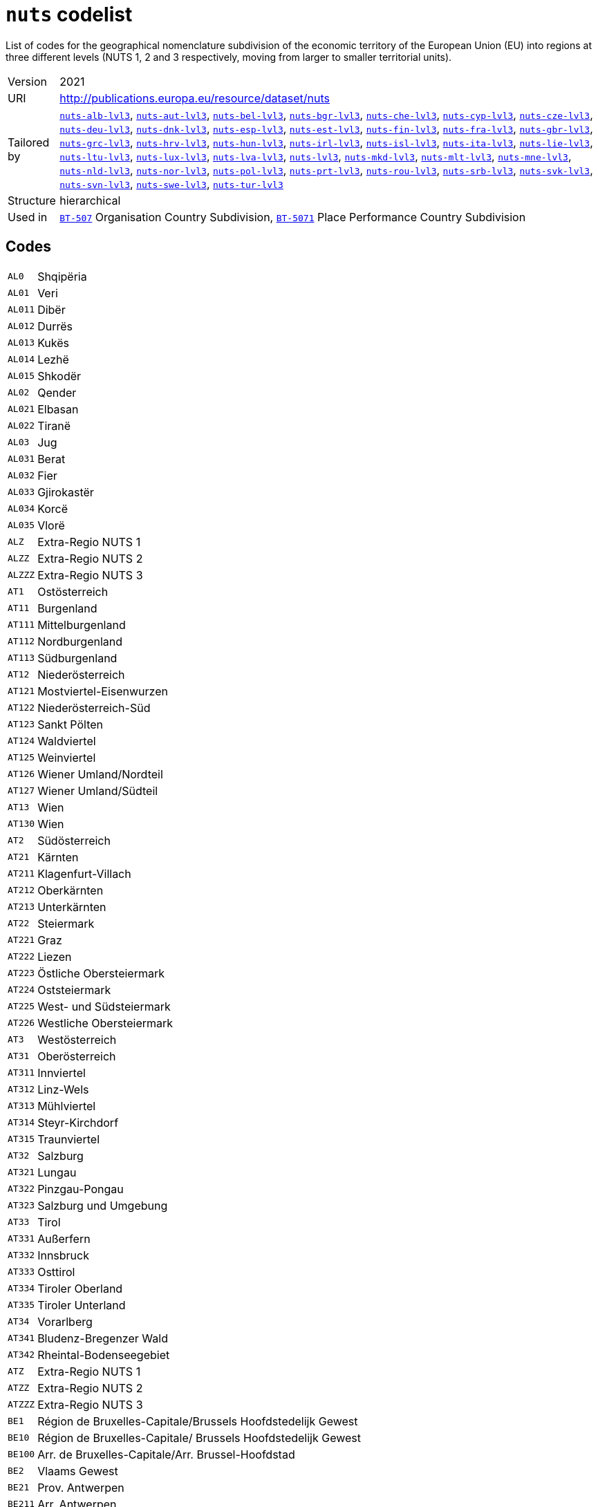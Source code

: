 = `nuts` codelist
:navtitle: Codelists

List of codes for the geographical nomenclature subdivision of the economic territory of the European Union (EU) into regions at three different levels (NUTS 1, 2 and 3 respectively, moving from larger to smaller territorial units).
[horizontal]
Version:: 2021
URI:: http://publications.europa.eu/resource/dataset/nuts
Tailored by:: xref:code-lists/nuts-alb-lvl3.adoc[`nuts-alb-lvl3`], xref:code-lists/nuts-aut-lvl3.adoc[`nuts-aut-lvl3`], xref:code-lists/nuts-bel-lvl3.adoc[`nuts-bel-lvl3`], xref:code-lists/nuts-bgr-lvl3.adoc[`nuts-bgr-lvl3`], xref:code-lists/nuts-che-lvl3.adoc[`nuts-che-lvl3`], xref:code-lists/nuts-cyp-lvl3.adoc[`nuts-cyp-lvl3`], xref:code-lists/nuts-cze-lvl3.adoc[`nuts-cze-lvl3`], xref:code-lists/nuts-deu-lvl3.adoc[`nuts-deu-lvl3`], xref:code-lists/nuts-dnk-lvl3.adoc[`nuts-dnk-lvl3`], xref:code-lists/nuts-esp-lvl3.adoc[`nuts-esp-lvl3`], xref:code-lists/nuts-est-lvl3.adoc[`nuts-est-lvl3`], xref:code-lists/nuts-fin-lvl3.adoc[`nuts-fin-lvl3`], xref:code-lists/nuts-fra-lvl3.adoc[`nuts-fra-lvl3`], xref:code-lists/nuts-gbr-lvl3.adoc[`nuts-gbr-lvl3`], xref:code-lists/nuts-grc-lvl3.adoc[`nuts-grc-lvl3`], xref:code-lists/nuts-hrv-lvl3.adoc[`nuts-hrv-lvl3`], xref:code-lists/nuts-hun-lvl3.adoc[`nuts-hun-lvl3`], xref:code-lists/nuts-irl-lvl3.adoc[`nuts-irl-lvl3`], xref:code-lists/nuts-isl-lvl3.adoc[`nuts-isl-lvl3`], xref:code-lists/nuts-ita-lvl3.adoc[`nuts-ita-lvl3`], xref:code-lists/nuts-lie-lvl3.adoc[`nuts-lie-lvl3`], xref:code-lists/nuts-ltu-lvl3.adoc[`nuts-ltu-lvl3`], xref:code-lists/nuts-lux-lvl3.adoc[`nuts-lux-lvl3`], xref:code-lists/nuts-lva-lvl3.adoc[`nuts-lva-lvl3`], xref:code-lists/nuts-lvl3.adoc[`nuts-lvl3`], xref:code-lists/nuts-mkd-lvl3.adoc[`nuts-mkd-lvl3`], xref:code-lists/nuts-mlt-lvl3.adoc[`nuts-mlt-lvl3`], xref:code-lists/nuts-mne-lvl3.adoc[`nuts-mne-lvl3`], xref:code-lists/nuts-nld-lvl3.adoc[`nuts-nld-lvl3`], xref:code-lists/nuts-nor-lvl3.adoc[`nuts-nor-lvl3`], xref:code-lists/nuts-pol-lvl3.adoc[`nuts-pol-lvl3`], xref:code-lists/nuts-prt-lvl3.adoc[`nuts-prt-lvl3`], xref:code-lists/nuts-rou-lvl3.adoc[`nuts-rou-lvl3`], xref:code-lists/nuts-srb-lvl3.adoc[`nuts-srb-lvl3`], xref:code-lists/nuts-svk-lvl3.adoc[`nuts-svk-lvl3`], xref:code-lists/nuts-svn-lvl3.adoc[`nuts-svn-lvl3`], xref:code-lists/nuts-swe-lvl3.adoc[`nuts-swe-lvl3`], xref:code-lists/nuts-tur-lvl3.adoc[`nuts-tur-lvl3`]
Structure:: hierarchical
Used in:: xref:business-terms/BT-507.adoc[`BT-507`] Organisation Country Subdivision, xref:business-terms/BT-5071.adoc[`BT-5071`] Place Performance Country Subdivision

== Codes
[horizontal]
  `AL0`::: Shqipëria
  `AL01`::: Veri
  `AL011`::: Dibër
  `AL012`::: Durrës
  `AL013`::: Kukës
  `AL014`::: Lezhë
  `AL015`::: Shkodër
  `AL02`::: Qender
  `AL021`::: Elbasan
  `AL022`::: Tiranë
  `AL03`::: Jug
  `AL031`::: Berat
  `AL032`::: Fier
  `AL033`::: Gjirokastër
  `AL034`::: Korcë
  `AL035`::: Vlorë
  `ALZ`::: Extra-Regio NUTS 1
  `ALZZ`::: Extra-Regio NUTS 2
  `ALZZZ`::: Extra-Regio NUTS 3
  `AT1`::: Ostösterreich
  `AT11`::: Burgenland
  `AT111`::: Mittelburgenland
  `AT112`::: Nordburgenland
  `AT113`::: Südburgenland
  `AT12`::: Niederösterreich
  `AT121`::: Mostviertel-Eisenwurzen
  `AT122`::: Niederösterreich-Süd
  `AT123`::: Sankt Pölten
  `AT124`::: Waldviertel
  `AT125`::: Weinviertel
  `AT126`::: Wiener Umland/Nordteil
  `AT127`::: Wiener Umland/Südteil
  `AT13`::: Wien
  `AT130`::: Wien
  `AT2`::: Südösterreich
  `AT21`::: Kärnten
  `AT211`::: Klagenfurt-Villach
  `AT212`::: Oberkärnten
  `AT213`::: Unterkärnten
  `AT22`::: Steiermark
  `AT221`::: Graz
  `AT222`::: Liezen
  `AT223`::: Östliche Obersteiermark
  `AT224`::: Oststeiermark
  `AT225`::: West- und Südsteiermark
  `AT226`::: Westliche Obersteiermark
  `AT3`::: Westösterreich
  `AT31`::: Oberösterreich
  `AT311`::: Innviertel
  `AT312`::: Linz-Wels
  `AT313`::: Mühlviertel
  `AT314`::: Steyr-Kirchdorf
  `AT315`::: Traunviertel
  `AT32`::: Salzburg
  `AT321`::: Lungau
  `AT322`::: Pinzgau-Pongau
  `AT323`::: Salzburg und Umgebung
  `AT33`::: Tirol
  `AT331`::: Außerfern
  `AT332`::: Innsbruck
  `AT333`::: Osttirol
  `AT334`::: Tiroler Oberland
  `AT335`::: Tiroler Unterland
  `AT34`::: Vorarlberg
  `AT341`::: Bludenz-Bregenzer Wald
  `AT342`::: Rheintal-Bodenseegebiet
  `ATZ`::: Extra-Regio NUTS 1
  `ATZZ`::: Extra-Regio NUTS 2
  `ATZZZ`::: Extra-Regio NUTS 3
  `BE1`::: Région de Bruxelles-Capitale/Brussels Hoofdstedelijk Gewest
  `BE10`::: Région de Bruxelles-Capitale/ Brussels Hoofdstedelijk Gewest
  `BE100`::: Arr. de Bruxelles-Capitale/Arr. Brussel-Hoofdstad
  `BE2`::: Vlaams Gewest
  `BE21`::: Prov. Antwerpen
  `BE211`::: Arr. Antwerpen
  `BE212`::: Arr. Mechelen
  `BE213`::: Arr. Turnhout
  `BE22`::: Prov. Limburg (BE)
  `BE223`::: Arr. Tongeren
  `BE224`::: Arr. Hasselt
  `BE225`::: Arr. Maaseik
  `BE23`::: Prov. Oost-Vlaanderen
  `BE231`::: Arr. Aalst
  `BE232`::: Arr. Dendermonde
  `BE233`::: Arr. Eeklo
  `BE234`::: Arr. Gent
  `BE235`::: Arr. Oudenaarde
  `BE236`::: Arr. Sint-Niklaas
  `BE24`::: Prov. Vlaams-Brabant
  `BE241`::: Arr. Halle-Vilvoorde
  `BE242`::: Arr. Leuven
  `BE25`::: Prov. West-Vlaanderen
  `BE251`::: Arr. Brugge
  `BE252`::: Arr. Diksmuide
  `BE253`::: Arr. Ieper
  `BE254`::: Arr. Kortrijk
  `BE255`::: Arr. Oostende
  `BE256`::: Arr. Roeselare
  `BE257`::: Arr. Tielt
  `BE258`::: Arr. Veurne
  `BE3`::: Région wallonne
  `BE31`::: Prov. Brabant Wallon
  `BE310`::: Arr. Nivelles
  `BE32`::: Prov. Hainaut
  `BE323`::: Arr. Mons
  `BE328`::: Arr. Tournai-Mouscron
  `BE329`::: Arr. La Louvière
  `BE32A`::: Arr. Ath
  `BE32B`::: Arr. Charleroi
  `BE32C`::: Arr. Soignies
  `BE32D`::: Arr. Thuin
  `BE33`::: Prov. Liège
  `BE331`::: Arr. Huy
  `BE332`::: Arr. Liège
  `BE334`::: Arr. Waremme
  `BE335`::: Arr. Verviers - communes francophones
  `BE336`::: Bezirk Verviers - Deutschsprachige Gemeinschaft
  `BE34`::: Prov. Luxembourg (BE)
  `BE341`::: Arr. Arlon
  `BE342`::: Arr. Bastogne
  `BE343`::: Arr. Marche-en-Famenne
  `BE344`::: Arr. Neufchâteau
  `BE345`::: Arr. Virton
  `BE35`::: Prov. Namur
  `BE351`::: Arr. Dinant
  `BE352`::: Arr. Namur
  `BE353`::: Arr. Philippeville
  `BEZ`::: Extra-Regio NUTS 1
  `BEZZ`::: Extra-Regio NUTS 2
  `BEZZZ`::: Extra-Regio NUTS 3
  `BG3`::: Северна и югоизточна България (Severna I Yugoiztochna Bulgaria)
  `BG31`::: Северозападен (Severozapaden)
  `BG311`::: Видин (Vidin)
  `BG312`::: Монтана (Montana)
  `BG313`::: Враца (Vratsa)
  `BG314`::: Плевен (Pleven)
  `BG315`::: Ловеч (Lovech)
  `BG32`::: Северен централен (Severen tsentralen)
  `BG321`::: Велико Търново (Veliko Tarnovo)
  `BG322`::: Габрово (Gabrovo)
  `BG323`::: Русе (Ruse)
  `BG324`::: Разград (Razgrad)
  `BG325`::: Силистра (Silistra)
  `BG33`::: Североизточен (Severoiztochen)
  `BG331`::: Варна (Varna)
  `BG332`::: Добрич (Dobrich)
  `BG333`::: Шумен (Shumen)
  `BG334`::: Търговище (Targovishte)
  `BG34`::: Югоизточен (Yugoiztochen)
  `BG341`::: Бургас (Burgas)
  `BG342`::: Сливен (Sliven)
  `BG343`::: Ямбол (Yambol)
  `BG344`::: Стара Загора (Stara Zagora)
  `BG4`::: Югозападна и южна централна България (Yugozapadna I Yuzhna Tsentralna Bulgaria)
  `BG41`::: Югозападен (Yugozapaden)
  `BG411`::: София (столица) (Sofia (stolitsa))
  `BG412`::: София (Sofia)
  `BG413`::: Благоевград (Blagoevgrad)
  `BG414`::: Перник (Pernik)
  `BG415`::: Кюстендил (Kyustendil)
  `BG42`::: Южен централен (Yuzhen tsentralen)
  `BG421`::: Пловдив (Plovdiv)
  `BG422`::: Хасково (Haskovo)
  `BG423`::: Пазарджик (Pazardzhik)
  `BG424`::: Смолян (Smolyan)
  `BG425`::: Кърджали (Kardzhali)
  `BGZ`::: Extra-Regio NUTS 1
  `BGZZ`::: Extra-Regio NUTS 2
  `BGZZZ`::: Extra-Regio NUTS 3
  `CH0`::: Schweiz/Suisse/Svizzera
  `CH01`::: Région lémanique
  `CH011`::: Vaud
  `CH012`::: Valais/Wallis
  `CH013`::: Genève
  `CH02`::: Espace Mittelland
  `CH021`::: Bern/Berne
  `CH022`::: Fribourg/Freiburg
  `CH023`::: Solothurn
  `CH024`::: Neuchâtel
  `CH025`::: Jura
  `CH03`::: Nordwestschweiz
  `CH031`::: Basel-Stadt
  `CH032`::: Basel-Landschaft
  `CH033`::: Aargau
  `CH04`::: Zürich
  `CH040`::: Zürich
  `CH05`::: Ostschweiz
  `CH051`::: Glarus
  `CH052`::: Schaffhausen
  `CH053`::: Appenzell Ausserrhoden
  `CH054`::: Appenzell Innerrhoden
  `CH055`::: St. Gallen
  `CH056`::: Graubünden/Grigioni/Grischun
  `CH057`::: Thurgau
  `CH06`::: Zentralschweiz
  `CH061`::: Luzern
  `CH062`::: Uri
  `CH063`::: Schwyz
  `CH064`::: Obwalden
  `CH065`::: Nidwalden
  `CH066`::: Zug
  `CH07`::: Ticino
  `CH070`::: Ticino
  `CHZ`::: Extra-Regio NUTS 1
  `CHZZ`::: Extra-Regio NUTS 2
  `CHZZZ`::: Extra-Regio NUTS 3
  `CY0`::: Κύπρος (Kypros)
  `CY00`::: Κύπρος (Kypros)
  `CY000`::: Κύπρος (Kypros)
  `CYZ`::: Extra-Regio NUTS 1
  `CYZZ`::: Extra-Regio NUTS 2
  `CYZZZ`::: Extra-Regio NUTS 3
  `CZ0`::: Česko
  `CZ01`::: Praha
  `CZ010`::: Hlavní město Praha
  `CZ02`::: Střední Čechy
  `CZ020`::: Středočeský kraj
  `CZ03`::: Jihozápad
  `CZ031`::: Jihočeský kraj
  `CZ032`::: Plzeňský kraj
  `CZ04`::: Severozápad
  `CZ041`::: Karlovarský kraj
  `CZ042`::: Ústecký kraj
  `CZ05`::: Severovýchod
  `CZ051`::: Liberecký kraj
  `CZ052`::: Královéhradecký kraj
  `CZ053`::: Pardubický kraj
  `CZ06`::: Jihovýchod
  `CZ063`::: Kraj Vysočina
  `CZ064`::: Jihomoravský kraj
  `CZ07`::: Střední Morava
  `CZ071`::: Olomoucký kraj
  `CZ072`::: Zlínský kraj
  `CZ08`::: Moravskoslezsko
  `CZ080`::: Moravskoslezský kraj
  `CZZ`::: Extra-Regio NUTS 1
  `CZZZ`::: Extra-Regio NUTS 2
  `CZZZZ`::: Extra-Regio NUTS 3
  `DE1`::: Baden-Württemberg
  `DE11`::: Stuttgart
  `DE111`::: Stuttgart, Stadtkreis
  `DE112`::: Böblingen
  `DE113`::: Esslingen
  `DE114`::: Göppingen
  `DE115`::: Ludwigsburg
  `DE116`::: Rems-Murr-Kreis
  `DE117`::: Heilbronn, Stadtkreis
  `DE118`::: Heilbronn, Landkreis
  `DE119`::: Hohenlohekreis
  `DE11A`::: Schwäbisch Hall
  `DE11B`::: Main-Tauber-Kreis
  `DE11C`::: Heidenheim
  `DE11D`::: Ostalbkreis
  `DE12`::: Karlsruhe
  `DE121`::: Baden-Baden, Stadtkreis
  `DE122`::: Karlsruhe, Stadtkreis
  `DE123`::: Karlsruhe, Landkreis
  `DE124`::: Rastatt
  `DE125`::: Heidelberg, Stadtkreis
  `DE126`::: Mannheim, Stadtkreis
  `DE127`::: Neckar-Odenwald-Kreis
  `DE128`::: Rhein-Neckar-Kreis
  `DE129`::: Pforzheim, Stadtkreis
  `DE12A`::: Calw
  `DE12B`::: Enzkreis
  `DE12C`::: Freudenstadt
  `DE13`::: Freiburg
  `DE131`::: Freiburg im Breisgau, Stadtkreis
  `DE132`::: Breisgau-Hochschwarzwald
  `DE133`::: Emmendingen
  `DE134`::: Ortenaukreis
  `DE135`::: Rottweil
  `DE136`::: Schwarzwald-Baar-Kreis
  `DE137`::: Tuttlingen
  `DE138`::: Konstanz
  `DE139`::: Lörrach
  `DE13A`::: Waldshut
  `DE14`::: Tübingen
  `DE141`::: Reutlingen
  `DE142`::: Tübingen, Landkreis
  `DE143`::: Zollernalbkreis
  `DE144`::: Ulm, Stadtkreis
  `DE145`::: Alb-Donau-Kreis
  `DE146`::: Biberach
  `DE147`::: Bodenseekreis
  `DE148`::: Ravensburg
  `DE149`::: Sigmaringen
  `DE2`::: Bayern
  `DE21`::: Oberbayern
  `DE211`::: Ingolstadt, Kreisfreie Stadt
  `DE212`::: München, Kreisfreie Stadt
  `DE213`::: Rosenheim, Kreisfreie Stadt
  `DE214`::: Altötting
  `DE215`::: Berchtesgadener Land
  `DE216`::: Bad Tölz-Wolfratshausen
  `DE217`::: Dachau
  `DE218`::: Ebersberg
  `DE219`::: Eichstätt
  `DE21A`::: Erding
  `DE21B`::: Freising
  `DE21C`::: Fürstenfeldbruck
  `DE21D`::: Garmisch-Partenkirchen
  `DE21E`::: Landsberg am Lech
  `DE21F`::: Miesbach
  `DE21G`::: Mühldorf a. Inn
  `DE21H`::: München, Landkreis
  `DE21I`::: Neuburg-Schrobenhausen
  `DE21J`::: Pfaffenhofen a. d. Ilm
  `DE21K`::: Rosenheim, Landkreis
  `DE21L`::: Starnberg
  `DE21M`::: Traunstein
  `DE21N`::: Weilheim-Schongau
  `DE22`::: Niederbayern
  `DE221`::: Landshut, Kreisfreie Stadt
  `DE222`::: Passau, Kreisfreie Stadt
  `DE223`::: Straubing, Kreisfreie Stadt
  `DE224`::: Deggendorf
  `DE225`::: Freyung-Grafenau
  `DE226`::: Kelheim
  `DE227`::: Landshut, Landkreis
  `DE228`::: Passau, Landkreis
  `DE229`::: Regen
  `DE22A`::: Rottal-Inn
  `DE22B`::: Straubing-Bogen
  `DE22C`::: Dingolfing-Landau
  `DE23`::: Oberpfalz
  `DE231`::: Amberg, Kreisfreie Stadt
  `DE232`::: Regensburg, Kreisfreie Stadt
  `DE233`::: Weiden i. d. Opf, Kreisfreie Stadt
  `DE234`::: Amberg-Sulzbach
  `DE235`::: Cham
  `DE236`::: Neumarkt i. d. OPf.
  `DE237`::: Neustadt a. d. Waldnaab
  `DE238`::: Regensburg, Landkreis
  `DE239`::: Schwandorf
  `DE23A`::: Tirschenreuth
  `DE24`::: Oberfranken
  `DE241`::: Bamberg, Kreisfreie Stadt
  `DE242`::: Bayreuth, Kreisfreie Stadt
  `DE243`::: Coburg, Kreisfreie Stadt
  `DE244`::: Hof, Kreisfreie Stadt
  `DE245`::: Bamberg, Landkreis
  `DE246`::: Bayreuth, Landkreis
  `DE247`::: Coburg, Landkreis
  `DE248`::: Forchheim
  `DE249`::: Hof, Landkreis
  `DE24A`::: Kronach
  `DE24B`::: Kulmbach
  `DE24C`::: Lichtenfels
  `DE24D`::: Wunsiedel i. Fichtelgebirge
  `DE25`::: Mittelfranken
  `DE251`::: Ansbach, Kreisfreie Stadt
  `DE252`::: Erlangen, Kreisfreie Stadt
  `DE253`::: Fürth, Kreisfreie Stadt
  `DE254`::: Nürnberg, Kreisfreie Stadt
  `DE255`::: Schwabach, Kreisfreie Stadt
  `DE256`::: Ansbach, Landkreis
  `DE257`::: Erlangen-Höchstadt
  `DE258`::: Fürth, Landkreis
  `DE259`::: Nürnberger Land
  `DE25A`::: Neustadt a. d. Aisch-Bad Windsheim
  `DE25B`::: Roth
  `DE25C`::: Weißenburg-Gunzenhausen
  `DE26`::: Unterfranken
  `DE261`::: Aschaffenburg, Kreisfreie Stadt
  `DE262`::: Schweinfurt, Kreisfreie Stadt
  `DE263`::: Würzburg, Kreisfreie Stadt
  `DE264`::: Aschaffenburg, Landkreis
  `DE265`::: Bad Kissingen
  `DE266`::: Rhön-Grabfeld
  `DE267`::: Haßberge
  `DE268`::: Kitzingen
  `DE269`::: Miltenberg
  `DE26A`::: Main-Spessart
  `DE26B`::: Schweinfurt, Landkreis
  `DE26C`::: Würzburg, Landkreis
  `DE27`::: Schwaben
  `DE271`::: Augsburg, Kreisfreie Stadt
  `DE272`::: Kaufbeuren, Kreisfreie Stadt
  `DE273`::: Kempten (Allgäu), Kreisfreie Stadt
  `DE274`::: Memmingen, Kreisfreie Stadt
  `DE275`::: Aichach-Friedberg
  `DE276`::: Augsburg, Landkreis
  `DE277`::: Dillingen a.d. Donau
  `DE278`::: Günzburg
  `DE279`::: Neu-Ulm
  `DE27A`::: Lindau (Bodensee)
  `DE27B`::: Ostallgäu
  `DE27C`::: Unterallgäu
  `DE27D`::: Donau-Ries
  `DE27E`::: Oberallgäu
  `DE3`::: Berlin
  `DE30`::: Berlin
  `DE300`::: Berlin
  `DE4`::: Brandenburg
  `DE40`::: Brandenburg
  `DE401`::: Brandenburg an der Havel, Kreisfreie Stadt
  `DE402`::: Cottbus, Kreisfreie Stadt
  `DE403`::: Frankfurt (Oder), Kreisfreie Stadt
  `DE404`::: Potsdam, Kreisfreie Stadt
  `DE405`::: Barnim
  `DE406`::: Dahme-Spreewald
  `DE407`::: Elbe-Elster
  `DE408`::: Havelland
  `DE409`::: Märkisch-Oderland
  `DE40A`::: Oberhavel
  `DE40B`::: Oberspreewald-Lausitz
  `DE40C`::: Oder-Spree
  `DE40D`::: Ostprignitz-Ruppin
  `DE40E`::: Potsdam-Mittelmark
  `DE40F`::: Prignitz
  `DE40G`::: Spree-Neiße
  `DE40H`::: Teltow-Fläming
  `DE40I`::: Uckermark
  `DE5`::: Bremen
  `DE50`::: Bremen
  `DE501`::: Bremen, Kreisfreie Stadt
  `DE502`::: Bremerhaven, Kreisfreie Stadt
  `DE6`::: Hamburg
  `DE60`::: Hamburg
  `DE600`::: Hamburg
  `DE7`::: Hessen
  `DE71`::: Darmstadt
  `DE711`::: Darmstadt, Kreisfreie Stadt
  `DE712`::: Frankfurt am Main, Kreisfreie Stadt
  `DE713`::: Offenbach am Main, Kreisfreie Stadt
  `DE714`::: Wiesbaden, Kreisfreie Stadt
  `DE715`::: Bergstraße
  `DE716`::: Darmstadt-Dieburg
  `DE717`::: Groß-Gerau
  `DE718`::: Hochtaunuskreis
  `DE719`::: Main-Kinzig-Kreis
  `DE71A`::: Main-Taunus-Kreis
  `DE71B`::: Odenwaldkreis
  `DE71C`::: Offenbach, Landkreis
  `DE71D`::: Rheingau-Taunus-Kreis
  `DE71E`::: Wetteraukreis
  `DE72`::: Gießen
  `DE721`::: Gießen, Landkreis
  `DE722`::: Lahn-Dill-Kreis
  `DE723`::: Limburg-Weilburg
  `DE724`::: Marburg-Biedenkopf
  `DE725`::: Vogelsbergkreis
  `DE73`::: Kassel
  `DE731`::: Kassel, Kreisfreie Stadt
  `DE732`::: Fulda
  `DE733`::: Hersfeld-Rotenburg
  `DE734`::: Kassel, Landkreis
  `DE735`::: Schwalm-Eder-Kreis
  `DE736`::: Waldeck-Frankenberg
  `DE737`::: Werra-Meißner-Kreis
  `DE8`::: Mecklenburg-Vorpommern
  `DE80`::: Mecklenburg-Vorpommern
  `DE803`::: Rostock, Kreisfreie Stadt
  `DE804`::: Schwerin, Kreisfreie Stadt
  `DE80J`::: Mecklenburgische Seenplatte
  `DE80K`::: Landkreis Rostock
  `DE80L`::: Vorpommern-Rügen
  `DE80M`::: Nordwestmecklenburg
  `DE80N`::: Vorpommern-Greifswald
  `DE80O`::: Ludwigslust-Parchim
  `DE9`::: Niedersachsen
  `DE91`::: Braunschweig
  `DE911`::: Braunschweig, Kreisfreie Stadt
  `DE912`::: Salzgitter, Kreisfreie Stadt
  `DE913`::: Wolfsburg, Kreisfreie Stadt
  `DE914`::: Gifhorn
  `DE916`::: Goslar
  `DE917`::: Helmstedt
  `DE918`::: Northeim
  `DE91A`::: Peine
  `DE91B`::: Wolfenbüttel
  `DE91C`::: Göttingen
  `DE92`::: Hannover
  `DE922`::: Diepholz
  `DE923`::: Hameln-Pyrmont
  `DE925`::: Hildesheim
  `DE926`::: Holzminden
  `DE927`::: Nienburg (Weser)
  `DE928`::: Schaumburg
  `DE929`::: Region Hannover
  `DE93`::: Lüneburg
  `DE931`::: Celle
  `DE932`::: Cuxhaven
  `DE933`::: Harburg
  `DE934`::: Lüchow-Dannenberg
  `DE935`::: Lüneburg, Landkreis
  `DE936`::: Osterholz
  `DE937`::: Rotenburg (Wümme)
  `DE938`::: Heidekreis
  `DE939`::: Stade
  `DE93A`::: Uelzen
  `DE93B`::: Verden
  `DE94`::: Weser-Ems
  `DE941`::: Delmenhorst, Kreisfreie Stadt
  `DE942`::: Emden, Kreisfreie Stadt
  `DE943`::: Oldenburg (Oldenburg), Kreisfreie Stadt
  `DE944`::: Osnabrück, Kreisfreie Stadt
  `DE945`::: Wilhelmshaven, Kreisfreie Stadt
  `DE946`::: Ammerland
  `DE947`::: Aurich
  `DE948`::: Cloppenburg
  `DE949`::: Emsland
  `DE94A`::: Friesland (DE)
  `DE94B`::: Grafschaft Bentheim
  `DE94C`::: Leer
  `DE94D`::: Oldenburg, Landkreis
  `DE94E`::: Osnabrück, Landkreis
  `DE94F`::: Vechta
  `DE94G`::: Wesermarsch
  `DE94H`::: Wittmund
  `DEA`::: Nordrhein-Westfalen
  `DEA1`::: Düsseldorf
  `DEA11`::: Düsseldorf, Kreisfreie Stadt
  `DEA12`::: Duisburg, Kreisfreie Stadt
  `DEA13`::: Essen, Kreisfreie Stadt
  `DEA14`::: Krefeld, Kreisfreie Stadt
  `DEA15`::: Mönchengladbach, Kreisfreie Stadt
  `DEA16`::: Mülheim an der Ruhr, Kreisfreie Stadt
  `DEA17`::: Oberhausen, Kreisfreie Stadt
  `DEA18`::: Remscheid, Kreisfreie Stadt
  `DEA19`::: Solingen, Kreisfreie Stadt
  `DEA1A`::: Wuppertal, Kreisfreie Stadt
  `DEA1B`::: Kleve
  `DEA1C`::: Mettmann
  `DEA1D`::: Rhein-Kreis Neuss
  `DEA1E`::: Viersen
  `DEA1F`::: Wesel
  `DEA2`::: Köln
  `DEA22`::: Bonn, Kreisfreie Stadt
  `DEA23`::: Köln, Kreisfreie Stadt
  `DEA24`::: Leverkusen, Kreisfreie Stadt
  `DEA26`::: Düren
  `DEA27`::: Rhein-Erft-Kreis
  `DEA28`::: Euskirchen
  `DEA29`::: Heinsberg
  `DEA2A`::: Oberbergischer Kreis
  `DEA2B`::: Rheinisch-Bergischer Kreis
  `DEA2C`::: Rhein-Sieg-Kreis
  `DEA2D`::: Städteregion Aachen
  `DEA3`::: Münster
  `DEA31`::: Bottrop, Kreisfreie Stadt
  `DEA32`::: Gelsenkirchen, Kreisfreie Stadt
  `DEA33`::: Münster, Kreisfreie Stadt
  `DEA34`::: Borken
  `DEA35`::: Coesfeld
  `DEA36`::: Recklinghausen
  `DEA37`::: Steinfurt
  `DEA38`::: Warendorf
  `DEA4`::: Detmold
  `DEA41`::: Bielefeld, Kreisfreie Stadt
  `DEA42`::: Gütersloh
  `DEA43`::: Herford
  `DEA44`::: Höxter
  `DEA45`::: Lippe
  `DEA46`::: Minden-Lübbecke
  `DEA47`::: Paderborn
  `DEA5`::: Arnsberg
  `DEA51`::: Bochum, Kreisfreie Stadt
  `DEA52`::: Dortmund, Kreisfreie Stadt
  `DEA53`::: Hagen, Kreisfreie Stadt
  `DEA54`::: Hamm, Kreisfreie Stadt
  `DEA55`::: Herne, Kreisfreie Stadt
  `DEA56`::: Ennepe-Ruhr-Kreis
  `DEA57`::: Hochsauerlandkreis
  `DEA58`::: Märkischer Kreis
  `DEA59`::: Olpe
  `DEA5A`::: Siegen-Wittgenstein
  `DEA5B`::: Soest
  `DEA5C`::: Unna
  `DEB`::: Rheinland-Pfalz
  `DEB1`::: Koblenz
  `DEB11`::: Koblenz, Kreisfreie Stadt
  `DEB12`::: Ahrweiler
  `DEB13`::: Altenkirchen (Westerwald)
  `DEB14`::: Bad Kreuznach
  `DEB15`::: Birkenfeld
  `DEB17`::: Mayen-Koblenz
  `DEB18`::: Neuwied
  `DEB1A`::: Rhein-Lahn-Kreis
  `DEB1B`::: Westerwaldkreis
  `DEB1C`::: Cochem-Zell
  `DEB1D`::: Rhein-Hunsrück-Kreis
  `DEB2`::: Trier
  `DEB21`::: Trier, Kreisfreie Stadt
  `DEB22`::: Bernkastel-Wittlich
  `DEB23`::: Eifelkreis Bitburg-Prüm
  `DEB24`::: Vulkaneifel
  `DEB25`::: Trier-Saarburg
  `DEB3`::: Rheinhessen-Pfalz
  `DEB31`::: Frankenthal (Pfalz), Kreisfreie Stadt
  `DEB32`::: Kaiserslautern, Kreisfreie Stadt
  `DEB33`::: Landau in der Pfalz, Kreisfreie Stadt
  `DEB34`::: Ludwigshafen am Rhein, Kreisfreie Stadt
  `DEB35`::: Mainz, Kreisfreie Stadt
  `DEB36`::: Neustadt an der Weinstraße, Kreisfreie Stadt
  `DEB37`::: Pirmasens, Kreisfreie Stadt
  `DEB38`::: Speyer, Kreisfreie Stadt
  `DEB39`::: Worms, Kreisfreie Stadt
  `DEB3A`::: Zweibrücken, Kreisfreie Stadt
  `DEB3B`::: Alzey-Worms
  `DEB3C`::: Bad Dürkheim
  `DEB3D`::: Donnersbergkreis
  `DEB3E`::: Germersheim
  `DEB3F`::: Kaiserslautern, Landkreis
  `DEB3G`::: Kusel
  `DEB3H`::: Südliche Weinstraße
  `DEB3I`::: Rhein-Pfalz-Kreis
  `DEB3J`::: Mainz-Bingen
  `DEB3K`::: Südwestpfalz
  `DEC`::: Saarland
  `DEC0`::: Saarland
  `DEC01`::: Regionalverband Saarbrücken
  `DEC02`::: Merzig-Wadern
  `DEC03`::: Neunkirchen
  `DEC04`::: Saarlouis
  `DEC05`::: Saarpfalz-Kreis
  `DEC06`::: St. Wendel
  `DED`::: Sachsen
  `DED2`::: Dresden
  `DED21`::: Dresden, Kreisfreie Stadt
  `DED2C`::: Bautzen
  `DED2D`::: Görlitz
  `DED2E`::: Meißen
  `DED2F`::: Sächsische Schweiz-Osterzgebirge
  `DED4`::: Chemnitz
  `DED41`::: Chemnitz, Kreisfreie Stadt
  `DED42`::: Erzgebirgskreis
  `DED43`::: Mittelsachsen
  `DED44`::: Vogtlandkreis
  `DED45`::: Zwickau
  `DED5`::: Leipzig
  `DED51`::: Leipzig, Kreisfreie Stadt
  `DED52`::: Leipzig
  `DED53`::: Nordsachsen
  `DEE`::: Sachsen-Anhalt
  `DEE0`::: Sachsen-Anhalt
  `DEE01`::: Dessau-Roßlau, Kreisfreie Stadt
  `DEE02`::: Halle (Saale), Kreisfreie Stadt
  `DEE03`::: Magdeburg, Kreisfreie Stadt
  `DEE04`::: Altmarkkreis Salzwedel
  `DEE05`::: Anhalt-Bitterfeld
  `DEE06`::: Jerichower Land
  `DEE07`::: Börde
  `DEE08`::: Burgenlandkreis
  `DEE09`::: Harz
  `DEE0A`::: Mansfeld-Südharz
  `DEE0B`::: Saalekreis
  `DEE0C`::: Salzlandkreis
  `DEE0D`::: Stendal
  `DEE0E`::: Wittenberg
  `DEF`::: Schleswig-Holstein
  `DEF0`::: Schleswig-Holstein
  `DEF01`::: Flensburg, Kreisfreie Stadt
  `DEF02`::: Kiel, Kreisfreie Stadt
  `DEF03`::: Lübeck, Kreisfreie Stadt
  `DEF04`::: Neumünster, Kreisfreie Stadt
  `DEF05`::: Dithmarschen
  `DEF06`::: Herzogtum Lauenburg
  `DEF07`::: Nordfriesland
  `DEF08`::: Ostholstein
  `DEF09`::: Pinneberg
  `DEF0A`::: Plön
  `DEF0B`::: Rendsburg-Eckernförde
  `DEF0C`::: Schleswig-Flensburg
  `DEF0D`::: Segeberg
  `DEF0E`::: Steinburg
  `DEF0F`::: Stormarn
  `DEG`::: Thüringen
  `DEG0`::: Thüringen
  `DEG01`::: Erfurt, Kreisfreie Stadt
  `DEG02`::: Gera, Kreisfreie Stadt
  `DEG03`::: Jena, Kreisfreie Stadt
  `DEG04`::: Suhl, Kreisfreie Stadt
  `DEG05`::: Weimar, Kreisfreie Stadt
  `DEG06`::: Eichsfeld
  `DEG07`::: Nordhausen
  `DEG09`::: Unstrut-Hainich-Kreis
  `DEG0A`::: Kyffhäuserkreis
  `DEG0B`::: Schmalkalden-Meiningen
  `DEG0C`::: Gotha
  `DEG0D`::: Sömmerda
  `DEG0E`::: Hildburghausen
  `DEG0F`::: Ilm-Kreis
  `DEG0G`::: Weimarer Land
  `DEG0H`::: Sonneberg
  `DEG0I`::: Saalfeld-Rudolstadt
  `DEG0J`::: Saale-Holzland-Kreis
  `DEG0K`::: Saale-Orla-Kreis
  `DEG0L`::: Greiz
  `DEG0M`::: Altenburger Land
  `DEG0N`::: Eisenach, Kreisfreie Stadt
  `DEG0P`::: Wartburgkreis
  `DEZ`::: Extra-Regio NUTS 1
  `DEZZ`::: Extra-Regio NUTS 2
  `DEZZZ`::: Extra-Regio NUTS 3
  `DK0`::: Danmark
  `DK01`::: Hovedstaden
  `DK011`::: Byen København
  `DK012`::: Københavns omegn
  `DK013`::: Nordsjælland
  `DK014`::: Bornholm
  `DK02`::: Sjælland
  `DK021`::: Østsjælland
  `DK022`::: Vest- og Sydsjælland
  `DK03`::: Syddanmark
  `DK031`::: Fyn
  `DK032`::: Sydjylland
  `DK04`::: Midtjylland
  `DK041`::: Vestjylland
  `DK042`::: Østjylland
  `DK05`::: Nordjylland
  `DK050`::: Nordjylland
  `DKZ`::: Extra-Regio NUTS 1
  `DKZZ`::: Extra-Regio NUTS 2
  `DKZZZ`::: Extra-Regio NUTS 3
  `EE0`::: Eesti
  `EE00`::: Eesti
  `EE001`::: Põhja-Eesti
  `EE004`::: Lääne-Eesti
  `EE008`::: Lõuna-Eesti
  `EE009`::: Kesk-Eesti
  `EE00A`::: Kirde-Eesti
  `EEZ`::: Extra-Regio NUTS 1
  `EEZZ`::: Extra-Regio NUTS 2
  `EEZZZ`::: Extra-Regio NUTS 3
  `EL3`::: Αττική (Attiki)
  `EL30`::: Aττική (Attiki)
  `EL301`::: Βόρειος Τομέας Αθηνών (Voreios Tomeas Athinon)
  `EL302`::: Δυτικός Τομέας Αθηνών (Dytikos Tomeas Athinon)
  `EL303`::: Κεντρικός Τομέας Αθηνών (Kentrikos Tomeas Athinon)
  `EL304`::: Νότιος Τομέας Αθηνών (Notios Tomeas Athinon)
  `EL305`::: Ανατολική Αττική (Anatoliki Attiki)
  `EL306`::: Δυτική Αττική (Dytiki Attiki)
  `EL307`::: Πειραιάς, Νήσοι (Peiraias, Nisoi)
  `EL4`::: Νησιά Αιγαίου, Κρήτη (Nisia Aigaiou, Kriti)
  `EL41`::: Βόρειο Αιγαίο (Voreio Aigaio)
  `EL411`::: Λέσβος, Λήμνος (Lesvos, Limnos)
  `EL412`::: Ικαρία, Σάμος (Ikaria, Samos)
  `EL413`::: Χίος (Chios)
  `EL42`::: Νότιο Αιγαίο (Notio Aigaio)
  `EL421`::: Κάλυμνος, Κάρπαθος - Ηρωική Νήσος Κάσος, Κως, Ρόδος (Kalymnos, Karpathos, Kasos, Kos, Rodos)
  `EL422`::: Άνδρος, Θήρα, Κέα, Μήλος, Μύκονος, Νάξος, Πάρος, Σύρος, Τήνος (Andros, Thira, Kea, Milos, Mykonos, Naxos, Paros, Syros, Tinos)
  `EL43`::: Κρήτη (Kriti)
  `EL431`::: Ηράκλειο (Irakleio)
  `EL432`::: Λασίθι (Lasithi)
  `EL433`::: Ρεθύμνη (Rethymni)
  `EL434`::: Χανιά (Chania)
  `EL5`::: Βόρεια Ελλάδα (Voreia Ellada)
  `EL51`::: Aνατολική Μακεδονία, Θράκη (Anatoliki Makedonia, Thraki)
  `EL511`::: Έβρος (Evros)
  `EL512`::: Ξάνθη (Xanthi)
  `EL513`::: Ροδόπη (Rodopi)
  `EL514`::: Δράμα (Drama)
  `EL515`::: Θάσος, Καβάλα (Thasos, Kavala)
  `EL52`::: Κεντρική Μακεδονία (Kentriki Makedonia)
  `EL521`::: Ημαθία (Imathia)
  `EL522`::: Θεσσαλονίκη (Thessaloniki)
  `EL523`::: Κιλκίς (Kilkis)
  `EL524`::: Πέλλα (Pella)
  `EL525`::: Πιερία (Pieria)
  `EL526`::: Σέρρες (Serres)
  `EL527`::: Χαλκιδική (Chalkidiki)
  `EL53`::: Δυτική Μακεδονία (Dytiki Makedonia)
  `EL531`::: Γρεβενά, Κοζάνη (Grevena, Kozani)
  `EL532`::: Καστοριά (Kastoria)
  `EL533`::: Φλώρινα (Florina)
  `EL54`::: Ήπειρος (Ipeiros)
  `EL541`::: Άρτα, Πρέβεζα (Arta, Preveza)
  `EL542`::: Θεσπρωτία (Thesprotia)
  `EL543`::: Ιωάννινα (Ioannina)
  `EL6`::: Κεντρική Ελλάδα (Kentriki Ellada)
  `EL61`::: Θεσσαλία (Thessalia)
  `EL611`::: Καρδίτσα, Τρίκαλα (Karditsa, Trikala)
  `EL612`::: Λάρισα (Larisa)
  `EL613`::: Μαγνησία, Σποράδες (Magnisia, Sporades)
  `EL62`::: Ιόνια Νησιά (Ionia Nisia)
  `EL621`::: Ζάκυνθος (Zakynthos)
  `EL622`::: Κέρκυρα (Kerkyra)
  `EL623`::: Ιθάκη, Κεφαλληνία (Ithaki, Kefallinia)
  `EL624`::: Λευκάδα (Lefkada)
  `EL63`::: Δυτική Ελλάδα (Dytiki Ellada)
  `EL631`::: Αιτωλοακαρνανία (Aitoloakarnania)
  `EL632`::: Αχαΐα (Achaia)
  `EL633`::: Ηλεία (Ileia)
  `EL64`::: Στερεά Ελλάδα (Sterea Ellada)
  `EL641`::: Βοιωτία (Voiotia)
  `EL642`::: Εύβοια (Evvoia)
  `EL643`::: Ευρυτανία (Evrytania)
  `EL644`::: Φθιώτιδα (Fthiotida)
  `EL645`::: Φωκίδα (Fokida)
  `EL65`::: Πελοπόννησος (Peloponnisos)
  `EL651`::: Αργολίδα, Αρκαδία (Argolida, Arkadia)
  `EL652`::: Κορινθία (Korinthia)
  `EL653`::: Λακωνία, Μεσσηνία (Lakonia, Messinia)
  `ELZ`::: Extra-Regio NUTS 1
  `ELZZ`::: Extra-Regio NUTS 2
  `ELZZZ`::: Extra-Regio NUTS 3
  `ES1`::: Noroeste
  `ES11`::: Galicia
  `ES111`::: A Coruña
  `ES112`::: Lugo
  `ES113`::: Ourense
  `ES114`::: Pontevedra
  `ES12`::: Principado de Asturias
  `ES120`::: Asturias
  `ES13`::: Cantabria
  `ES130`::: Cantabria
  `ES2`::: Noreste
  `ES21`::: País Vasco
  `ES211`::: Araba/Álava
  `ES212`::: Gipuzkoa
  `ES213`::: Bizkaia
  `ES22`::: Comunidad Foral de Navarra
  `ES220`::: Navarra
  `ES23`::: La Rioja
  `ES230`::: La Rioja
  `ES24`::: Aragón
  `ES241`::: Huesca
  `ES242`::: Teruel
  `ES243`::: Zaragoza
  `ES3`::: Comunidad de Madrid
  `ES30`::: Comunidad de Madrid
  `ES300`::: Madrid
  `ES4`::: Centro (ES)
  `ES41`::: Castilla y León
  `ES411`::: Ávila
  `ES412`::: Burgos
  `ES413`::: León
  `ES414`::: Palencia
  `ES415`::: Salamanca
  `ES416`::: Segovia
  `ES417`::: Soria
  `ES418`::: Valladolid
  `ES419`::: Zamora
  `ES42`::: Castilla-La Mancha
  `ES421`::: Albacete
  `ES422`::: Ciudad Real
  `ES423`::: Cuenca
  `ES424`::: Guadalajara
  `ES425`::: Toledo
  `ES43`::: Extremadura
  `ES431`::: Badajoz
  `ES432`::: Cáceres
  `ES5`::: Este
  `ES51`::: Cataluña
  `ES511`::: Barcelona
  `ES512`::: Girona
  `ES513`::: Lleida
  `ES514`::: Tarragona
  `ES52`::: Comunitat Valenciana
  `ES521`::: Alicante/Alacant
  `ES522`::: Castellón/Castelló
  `ES523`::: Valencia/València
  `ES53`::: Illes Balears
  `ES531`::: Eivissa y Formentera
  `ES532`::: Mallorca
  `ES533`::: Menorca
  `ES6`::: Sur
  `ES61`::: Andalucía
  `ES611`::: Almería
  `ES612`::: Cádiz
  `ES613`::: Córdoba
  `ES614`::: Granada
  `ES615`::: Huelva
  `ES616`::: Jaén
  `ES617`::: Málaga
  `ES618`::: Sevilla
  `ES62`::: Región de Murcia
  `ES620`::: Murcia
  `ES63`::: Ciudad de Ceuta
  `ES630`::: Ceuta
  `ES64`::: Ciudad de Melilla
  `ES640`::: Melilla
  `ES7`::: Canarias
  `ES70`::: Canarias
  `ES703`::: El Hierro
  `ES704`::: Fuerteventura
  `ES705`::: Gran Canaria
  `ES706`::: La Gomera
  `ES707`::: La Palma
  `ES708`::: Lanzarote
  `ES709`::: Tenerife
  `ESZ`::: Extra-Regio NUTS 1
  `ESZZ`::: Extra-Regio NUTS 2
  `ESZZZ`::: Extra-Regio NUTS 3
  `FI1`::: Manner-Suomi
  `FI19`::: Länsi-Suomi
  `FI193`::: Keski-Suomi
  `FI194`::: Etelä-Pohjanmaa
  `FI195`::: Pohjanmaa
  `FI196`::: Satakunta
  `FI197`::: Pirkanmaa
  `FI1B`::: Helsinki-Uusimaa
  `FI1B1`::: Helsinki-Uusimaa
  `FI1C`::: Etelä-Suomi
  `FI1C1`::: Varsinais-Suomi
  `FI1C2`::: Kanta-Häme
  `FI1C3`::: Päijät-Häme
  `FI1C4`::: Kymenlaakso
  `FI1C5`::: Etelä-Karjala
  `FI1D`::: Pohjois- ja Itä-Suomi
  `FI1D1`::: Etelä-Savo
  `FI1D2`::: Pohjois-Savo
  `FI1D3`::: Pohjois-Karjala
  `FI1D5`::: Keski-Pohjanmaa
  `FI1D7`::: Lappi
  `FI1D8`::: Kainuu
  `FI1D9`::: Pohjois-Pohjanmaa
  `FI2`::: Åland
  `FI20`::: Åland
  `FI200`::: Åland
  `FIZ`::: Extra-Regio NUTS 1
  `FIZZ`::: Extra-Regio NUTS 2
  `FIZZZ`::: Extra-Regio NUTS 3
  `FR1`::: Ile-de-France
  `FR10`::: Ile-de-France
  `FR101`::: Paris
  `FR102`::: Seine-et-Marne
  `FR103`::: Yvelines
  `FR104`::: Essonne
  `FR105`::: Hauts-de-Seine
  `FR106`::: Seine-Saint-Denis
  `FR107`::: Val-de-Marne
  `FR108`::: Val-d’Oise
  `FRB`::: Centre - Val de Loire
  `FRB0`::: Centre - Val de Loire
  `FRB01`::: Cher
  `FRB02`::: Eure-et-Loir
  `FRB03`::: Indre
  `FRB04`::: Indre-et-Loire
  `FRB05`::: Loir-et-Cher
  `FRB06`::: Loiret
  `FRC`::: Bourgogne-Franche-Comté
  `FRC1`::: Bourgogne
  `FRC11`::: Côte-d’Or
  `FRC12`::: Nièvre
  `FRC13`::: Saône-et-Loire
  `FRC14`::: Yonne
  `FRC2`::: Franche-Comté
  `FRC21`::: Doubs
  `FRC22`::: Jura
  `FRC23`::: Haute-Saône
  `FRC24`::: Territoire de Belfort
  `FRD`::: Normandie
  `FRD1`::: Basse-Normandie
  `FRD11`::: Calvados
  `FRD12`::: Manche
  `FRD13`::: Orne
  `FRD2`::: Haute-Normandie
  `FRD21`::: Eure
  `FRD22`::: Seine-Maritime
  `FRE`::: Hauts-de-France
  `FRE1`::: Nord-Pas de Calais
  `FRE11`::: Nord
  `FRE12`::: Pas-de-Calais
  `FRE2`::: Picardie
  `FRE21`::: Aisne
  `FRE22`::: Oise
  `FRE23`::: Somme
  `FRF`::: Grand Est
  `FRF1`::: Alsace
  `FRF11`::: Bas-Rhin
  `FRF12`::: Haut-Rhin
  `FRF2`::: Champagne-Ardenne
  `FRF21`::: Ardennes
  `FRF22`::: Aube
  `FRF23`::: Marne
  `FRF24`::: Haute-Marne
  `FRF3`::: Lorraine
  `FRF31`::: Meurthe-et-Moselle
  `FRF32`::: Meuse
  `FRF33`::: Moselle
  `FRF34`::: Vosges
  `FRG`::: Pays de la Loire
  `FRG0`::: Pays de la Loire
  `FRG01`::: Loire-Atlantique
  `FRG02`::: Maine-et-Loire
  `FRG03`::: Mayenne
  `FRG04`::: Sarthe
  `FRG05`::: Vendée
  `FRH`::: Bretagne
  `FRH0`::: Bretagne
  `FRH01`::: Côtes-d’Armor
  `FRH02`::: Finistère
  `FRH03`::: Ille-et-Vilaine
  `FRH04`::: Morbihan
  `FRI`::: Nouvelle-Aquitaine
  `FRI1`::: Aquitaine
  `FRI11`::: Dordogne
  `FRI12`::: Gironde
  `FRI13`::: Landes
  `FRI14`::: Lot-et-Garonne
  `FRI15`::: Pyrénées-Atlantiques
  `FRI2`::: Limousin
  `FRI21`::: Corrèze
  `FRI22`::: Creuse
  `FRI23`::: Haute-Vienne
  `FRI3`::: Poitou-Charentes
  `FRI31`::: Charente
  `FRI32`::: Charente-Maritime
  `FRI33`::: Deux-Sèvres
  `FRI34`::: Vienne
  `FRJ`::: Occitanie
  `FRJ1`::: Languedoc-Roussillon
  `FRJ11`::: Aude
  `FRJ12`::: Gard
  `FRJ13`::: Hérault
  `FRJ14`::: Lozère
  `FRJ15`::: Pyrénées-Orientales
  `FRJ2`::: Midi-Pyrénées
  `FRJ21`::: Ariège
  `FRJ22`::: Aveyron
  `FRJ23`::: Haute-Garonne
  `FRJ24`::: Gers
  `FRJ25`::: Lot
  `FRJ26`::: Hautes-Pyrénées
  `FRJ27`::: Tarn
  `FRJ28`::: Tarn-et-Garonne
  `FRK`::: Auvergne-Rhône-Alpes
  `FRK1`::: Auvergne
  `FRK11`::: Allier
  `FRK12`::: Cantal
  `FRK13`::: Haute-Loire
  `FRK14`::: Puy-de-Dôme
  `FRK2`::: Rhône-Alpes
  `FRK21`::: Ain
  `FRK22`::: Ardèche
  `FRK23`::: Drôme
  `FRK24`::: Isère
  `FRK25`::: Loire
  `FRK26`::: Rhône
  `FRK27`::: Savoie
  `FRK28`::: Haute-Savoie
  `FRL`::: Provence-Alpes-Côte d’Azur
  `FRL0`::: Provence-Alpes-Côte d’Azur
  `FRL01`::: Alpes-de-Haute-Provence
  `FRL02`::: Hautes-Alpes
  `FRL03`::: Alpes-Maritimes
  `FRL04`::: Bouches-du-Rhône
  `FRL05`::: Var
  `FRL06`::: Vaucluse
  `FRM`::: Corse
  `FRM0`::: Corse
  `FRM01`::: Corse-du-Sud
  `FRM02`::: Haute-Corse
  `FRY`::: RUP FR - Régions Ultrapériphériques Françaises
  `FRY1`::: Guadeloupe
  `FRY10`::: Guadeloupe
  `FRY2`::: Martinique
  `FRY20`::: Martinique
  `FRY3`::: Guyane
  `FRY30`::: Guyane
  `FRY4`::: La Réunion
  `FRY40`::: La Réunion
  `FRY5`::: Mayotte
  `FRY50`::: Mayotte
  `FRZ`::: Extra-Regio NUTS 1
  `FRZZ`::: Extra-Regio NUTS 2
  `FRZZZ`::: Extra-Regio NUTS 3
  `HR0`::: Hrvatska
  `HR02`::: Panonska Hrvatska
  `HR021`::: Bjelovarsko-bilogorska županija
  `HR022`::: Virovitičko-podravska županija
  `HR023`::: Požeško-slavonska županija
  `HR024`::: Brodsko-posavska županija
  `HR025`::: Osječko-baranjska županija
  `HR026`::: Vukovarsko-srijemska županija
  `HR027`::: Karlovačka županija
  `HR028`::: Sisačko-moslavačka županija
  `HR03`::: Jadranska Hrvatska
  `HR031`::: Primorsko-goranska županija
  `HR032`::: Ličko-senjska županija
  `HR033`::: Zadarska županija
  `HR034`::: Šibensko-kninska županija
  `HR035`::: Splitsko-dalmatinska županija
  `HR036`::: Istarska županija
  `HR037`::: Dubrovačko-neretvanska županija
  `HR05`::: Grad Zagreb
  `HR050`::: Grad Zagreb
  `HR06`::: Sjeverna Hrvatska
  `HR061`::: Međimurska županija
  `HR062`::: Varaždinska županija
  `HR063`::: Koprivničko-križevačka županija
  `HR064`::: Krapinsko-zagorska županija
  `HR065`::: Zagrebačka županija
  `HRZ`::: Extra-Regio NUTS 1
  `HRZZ`::: Extra-Regio NUTS 2
  `HRZZZ`::: Extra-Regio NUTS 3
  `HU1`::: Közép-Magyarország
  `HU11`::: Budapest
  `HU110`::: Budapest
  `HU12`::: Pest
  `HU120`::: Pest
  `HU2`::: Dunántúl
  `HU21`::: Közép-Dunántúl
  `HU211`::: Fejér
  `HU212`::: Komárom-Esztergom
  `HU213`::: Veszprém
  `HU22`::: Nyugat-Dunántúl
  `HU221`::: Győr-Moson-Sopron
  `HU222`::: Vas
  `HU223`::: Zala
  `HU23`::: Dél-Dunántúl
  `HU231`::: Baranya
  `HU232`::: Somogy
  `HU233`::: Tolna
  `HU3`::: Alföld és Észak
  `HU31`::: Észak-Magyarország
  `HU311`::: Borsod-Abaúj-Zemplén
  `HU312`::: Heves
  `HU313`::: Nógrád
  `HU32`::: Észak-Alföld
  `HU321`::: Hajdú-Bihar
  `HU322`::: Jász-Nagykun-Szolnok
  `HU323`::: Szabolcs-Szatmár-Bereg
  `HU33`::: Dél-Alföld
  `HU331`::: Bács-Kiskun
  `HU332`::: Békés
  `HU333`::: Csongrád
  `HUZ`::: Extra-Regio NUTS 1
  `HUZZ`::: Extra-Regio NUTS 2
  `HUZZZ`::: Extra-Regio NUTS 3
  `IE0`::: Ireland
  `IE04`::: Northern and Western
  `IE041`::: Border
  `IE042`::: West
  `IE05`::: Southern
  `IE051`::: Mid-West
  `IE052`::: South-East
  `IE053`::: South-West
  `IE06`::: Eastern and Midland
  `IE061`::: Dublin
  `IE062`::: Mid-East
  `IE063`::: Midland
  `IEZ`::: Extra-Regio NUTS 1
  `IEZZ`::: Extra-Regio NUTS 2
  `IEZZZ`::: Extra-Regio NUTS 3
  `IS0`::: Ísland
  `IS00`::: Ísland
  `IS001`::: Höfuðborgarsvæði
  `IS002`::: Landsbyggð
  `ISZ`::: Extra-Regio NUTS 1
  `ISZZ`::: Extra-Regio NUTS 2
  `ISZZZ`::: Extra-Regio NUTS 3
  `ITC`::: Nord-Ovest
  `ITC1`::: Piemonte
  `ITC11`::: Torino
  `ITC12`::: Vercelli
  `ITC13`::: Biella
  `ITC14`::: Verbano-Cusio-Ossola
  `ITC15`::: Novara
  `ITC16`::: Cuneo
  `ITC17`::: Asti
  `ITC18`::: Alessandria
  `ITC2`::: Valle d’Aosta/Vallée d’Aoste
  `ITC20`::: Valle d’Aosta/Vallée d’Aoste
  `ITC3`::: Liguria
  `ITC31`::: Imperia
  `ITC32`::: Savona
  `ITC33`::: Genova
  `ITC34`::: La Spezia
  `ITC4`::: Lombardia
  `ITC41`::: Varese
  `ITC42`::: Como
  `ITC43`::: Lecco
  `ITC44`::: Sondrio
  `ITC46`::: Bergamo
  `ITC47`::: Brescia
  `ITC48`::: Pavia
  `ITC49`::: Lodi
  `ITC4A`::: Cremona
  `ITC4B`::: Mantova
  `ITC4C`::: Milano
  `ITC4D`::: Monza e della Brianza
  `ITF`::: Sud
  `ITF1`::: Abruzzo
  `ITF11`::: L’Aquila
  `ITF12`::: Teramo
  `ITF13`::: Pescara
  `ITF14`::: Chieti
  `ITF2`::: Molise
  `ITF21`::: Isernia
  `ITF22`::: Campobasso
  `ITF3`::: Campania
  `ITF31`::: Caserta
  `ITF32`::: Benevento
  `ITF33`::: Napoli
  `ITF34`::: Avellino
  `ITF35`::: Salerno
  `ITF4`::: Puglia
  `ITF43`::: Taranto
  `ITF44`::: Brindisi
  `ITF45`::: Lecce
  `ITF46`::: Foggia
  `ITF47`::: Bari
  `ITF48`::: Barletta-Andria-Trani
  `ITF5`::: Basilicata
  `ITF51`::: Potenza
  `ITF52`::: Matera
  `ITF6`::: Calabria
  `ITF61`::: Cosenza
  `ITF62`::: Crotone
  `ITF63`::: Catanzaro
  `ITF64`::: Vibo Valentia
  `ITF65`::: Reggio di Calabria
  `ITG`::: Isole
  `ITG1`::: Sicilia
  `ITG11`::: Trapani
  `ITG12`::: Palermo
  `ITG13`::: Messina
  `ITG14`::: Agrigento
  `ITG15`::: Caltanissetta
  `ITG16`::: Enna
  `ITG17`::: Catania
  `ITG18`::: Ragusa
  `ITG19`::: Siracusa
  `ITG2`::: Sardegna
  `ITG2D`::: Sassari
  `ITG2E`::: Nuoro
  `ITG2F`::: Cagliari
  `ITG2G`::: Oristano
  `ITG2H`::: Sud Sardegna
  `ITH`::: Nord-Est
  `ITH1`::: Provincia Autonoma di Bolzano/Bozen
  `ITH10`::: Bolzano-Bozen
  `ITH2`::: Provincia Autonoma di Trento
  `ITH20`::: Trento
  `ITH3`::: Veneto
  `ITH31`::: Verona
  `ITH32`::: Vicenza
  `ITH33`::: Belluno
  `ITH34`::: Treviso
  `ITH35`::: Venezia
  `ITH36`::: Padova
  `ITH37`::: Rovigo
  `ITH4`::: Friuli-Venezia Giulia
  `ITH41`::: Pordenone
  `ITH42`::: Udine
  `ITH43`::: Gorizia
  `ITH44`::: Trieste
  `ITH5`::: Emilia-Romagna
  `ITH51`::: Piacenza
  `ITH52`::: Parma
  `ITH53`::: Reggio nell’Emilia
  `ITH54`::: Modena
  `ITH55`::: Bologna
  `ITH56`::: Ferrara
  `ITH57`::: Ravenna
  `ITH58`::: Forlì-Cesena
  `ITH59`::: Rimini
  `ITI`::: Centro (IT)
  `ITI1`::: Toscana
  `ITI11`::: Massa-Carrara
  `ITI12`::: Lucca
  `ITI13`::: Pistoia
  `ITI14`::: Firenze
  `ITI15`::: Prato
  `ITI16`::: Livorno
  `ITI17`::: Pisa
  `ITI18`::: Arezzo
  `ITI19`::: Siena
  `ITI1A`::: Grosseto
  `ITI2`::: Umbria
  `ITI21`::: Perugia
  `ITI22`::: Terni
  `ITI3`::: Marche
  `ITI31`::: Pesaro e Urbino
  `ITI32`::: Ancona
  `ITI33`::: Macerata
  `ITI34`::: Ascoli Piceno
  `ITI35`::: Fermo
  `ITI4`::: Lazio
  `ITI41`::: Viterbo
  `ITI42`::: Rieti
  `ITI43`::: Roma
  `ITI44`::: Latina
  `ITI45`::: Frosinone
  `ITZ`::: Extra-Regio NUTS 1
  `ITZZ`::: Extra-Regio NUTS 2
  `ITZZZ`::: Extra-Regio NUTS 3
  `LI0`::: Liechtenstein
  `LI00`::: Liechtenstein
  `LI000`::: Liechtenstein
  `LIZ`::: Extra-Regio NUTS 1
  `LIZZ`::: Extra-Regio NUTS 2
  `LIZZZ`::: Extra-Regio NUTS 3
  `LT0`::: Lietuva
  `LT01`::: Sostinės regionas
  `LT011`::: Vilniaus apskritis
  `LT02`::: Vidurio ir vakarų Lietuvos regionas
  `LT021`::: Alytaus apskritis
  `LT022`::: Kauno apskritis
  `LT023`::: Klaipėdos apskritis
  `LT024`::: Marijampolės apskritis
  `LT025`::: Panevėžio apskritis
  `LT026`::: Šiaulių apskritis
  `LT027`::: Tauragės apskritis
  `LT028`::: Telšių apskritis
  `LT029`::: Utenos apskritis
  `LTZ`::: Extra-Regio NUTS 1
  `LTZZ`::: Extra-Regio NUTS 2
  `LTZZZ`::: Extra-Regio NUTS 3
  `LU0`::: Luxembourg
  `LU00`::: Luxembourg
  `LU000`::: Luxembourg
  `LUZ`::: Extra-Regio NUTS 1
  `LUZZ`::: Extra-Regio NUTS 2
  `LUZZZ`::: Extra-Regio NUTS 3
  `LV0`::: Latvija
  `LV00`::: Latvija
  `LV003`::: Kurzeme
  `LV005`::: Latgale
  `LV006`::: Rīga
  `LV007`::: Pierīga
  `LV008`::: Vidzeme
  `LV009`::: Zemgale
  `LVZ`::: Extra-Regio NUTS 1
  `LVZZ`::: Extra-Regio NUTS 2
  `LVZZZ`::: Extra-Regio NUTS 3
  `ME0`::: Црна Гора (Crna Gora)
  `ME00`::: Црна Гора (Crna Gora)
  `ME000`::: Црна Гора (Crna Gora)
  `MEZ`::: Extra-Regio NUTS 1
  `MEZZ`::: Extra-Regio NUTS 2
  `MEZZZ`::: Extra-Regio NUTS 3
  `MK0`::: Северна Македонија (Severna Makedonija)
  `MK00`::: Северна Македонија (Severna Makedonija)
  `MK001`::: Вардарски (Vardarski)
  `MK002`::: Источен (Istočen)
  `MK003`::: Југозападен (Jugozapaden)
  `MK004`::: Југоисточен (Jugoistočen)
  `MK005`::: Пелагониски (Pelagoniski)
  `MK006`::: Полошки (Pološki)
  `MK007`::: Североисточен (Severoistočen)
  `MK008`::: Скопски (Skopski)
  `MKZ`::: Extra-Regio NUTS 1
  `MKZZ`::: Extra-Regio NUTS 2
  `MKZZZ`::: Extra-Regio NUTS 3
  `MT0`::: Malta
  `MT00`::: Malta
  `MT001`::: Malta
  `MT002`::: Gozo and Comino/Għawdex u Kemmuna
  `MTZ`::: Extra-Regio NUTS 1
  `MTZZ`::: Extra-Regio NUTS 2
  `MTZZZ`::: Extra-Regio NUTS 3
  `NL1`::: Noord-Nederland
  `NL11`::: Groningen
  `NL111`::: Oost-Groningen
  `NL112`::: Delfzijl en omgeving
  `NL113`::: Overig Groningen
  `NL12`::: Friesland (NL)
  `NL124`::: Noord-Friesland
  `NL125`::: Zuidwest-Friesland
  `NL126`::: Zuidoost-Friesland
  `NL13`::: Drenthe
  `NL131`::: Noord-Drenthe
  `NL132`::: Zuidoost-Drenthe
  `NL133`::: Zuidwest-Drenthe
  `NL2`::: Oost-Nederland
  `NL21`::: Overijssel
  `NL211`::: Noord-Overijssel
  `NL212`::: Zuidwest-Overijssel
  `NL213`::: Twente
  `NL22`::: Gelderland
  `NL221`::: Veluwe
  `NL224`::: Zuidwest-Gelderland
  `NL225`::: Achterhoek
  `NL226`::: Arnhem/Nijmegen
  `NL23`::: Flevoland
  `NL230`::: Flevoland
  `NL3`::: West-Nederland
  `NL31`::: Utrecht
  `NL310`::: Utrecht
  `NL32`::: Noord-Holland
  `NL321`::: Kop van Noord-Holland
  `NL323`::: IJmond
  `NL324`::: Agglomeratie Haarlem
  `NL325`::: Zaanstreek
  `NL327`::: Het Gooi en Vechtstreek
  `NL328`::: Alkmaar en omgeving
  `NL329`::: Groot-Amsterdam
  `NL33`::: Zuid-Holland
  `NL332`::: Agglomeratie ’s-Gravenhage
  `NL333`::: Delft en Westland
  `NL337`::: Agglomeratie Leiden en Bollenstreek
  `NL33A`::: Zuidoost-Zuid-Holland
  `NL33B`::: Oost-Zuid-Holland
  `NL33C`::: Groot-Rijnmond
  `NL34`::: Zeeland
  `NL341`::: Zeeuwsch-Vlaanderen
  `NL342`::: Overig Zeeland
  `NL4`::: Zuid-Nederland
  `NL41`::: Noord-Brabant
  `NL411`::: West-Noord-Brabant
  `NL412`::: Midden-Noord-Brabant
  `NL413`::: Noordoost-Noord-Brabant
  `NL414`::: Zuidoost-Noord-Brabant
  `NL42`::: Limburg (NL)
  `NL421`::: Noord-Limburg
  `NL422`::: Midden-Limburg
  `NL423`::: Zuid-Limburg
  `NLZ`::: Extra-Regio NUTS 1
  `NLZZ`::: Extra-Regio NUTS 2
  `NLZZZ`::: Extra-Regio NUTS 3
  `NO0`::: Norge
  `NO02`::: Innlandet
  `NO020`::: Innlandet
  `NO06`::: Trøndelag
  `NO060`::: Trøndelag
  `NO07`::: Nord-Norge
  `NO071`::: Nordland
  `NO074`::: Troms og Finnmark
  `NO08`::: Oslo og Viken
  `NO081`::: Oslo
  `NO082`::: Viken
  `NO09`::: Agder og Sør-Østlandet
  `NO091`::: Vestfold og Telemark
  `NO092`::: Agder
  `NO0A`::: Vestlandet
  `NO0A1`::: Rogaland
  `NO0A2`::: Vestland
  `NO0A3`::: Møre og Romsdal
  `NO0B`::: Jan Mayen and Svalbard
  `NO0B1`::: Jan Mayen
  `NO0B2`::: Svalbard
  `NOZ`::: Extra-Regio NUTS 1
  `NOZZ`::: Extra-Regio NUTS 2
  `NOZZZ`::: Extra-Regio NUTS 3
  `PL2`::: Makroregion południowy
  `PL21`::: Małopolskie
  `PL213`::: Miasto Kraków
  `PL214`::: Krakowski
  `PL217`::: Tarnowski
  `PL218`::: Nowosądecki
  `PL219`::: Nowotarski
  `PL21A`::: Oświęcimski
  `PL22`::: Śląskie
  `PL224`::: Częstochowski
  `PL225`::: Bielski
  `PL227`::: Rybnicki
  `PL228`::: Bytomski
  `PL229`::: Gliwicki
  `PL22A`::: Katowicki
  `PL22B`::: Sosnowiecki
  `PL22C`::: Tyski
  `PL4`::: Makroregion północno-zachodni
  `PL41`::: Wielkopolskie
  `PL411`::: Pilski
  `PL414`::: Koniński
  `PL415`::: Miasto Poznań
  `PL416`::: Kaliski
  `PL417`::: Leszczyński
  `PL418`::: Poznański
  `PL42`::: Zachodniopomorskie
  `PL424`::: Miasto Szczecin
  `PL426`::: Koszaliński
  `PL427`::: Szczecinecko-pyrzycki
  `PL428`::: Szczeciński
  `PL43`::: Lubuskie
  `PL431`::: Gorzowski
  `PL432`::: Zielonogórski
  `PL5`::: Makroregion południowo-zachodni
  `PL51`::: Dolnośląskie
  `PL514`::: Miasto Wrocław
  `PL515`::: Jeleniogórski
  `PL516`::: Legnicko-głogowski
  `PL517`::: Wałbrzyski
  `PL518`::: Wrocławski
  `PL52`::: Opolskie
  `PL523`::: Nyski
  `PL524`::: Opolski
  `PL6`::: Makroregion północny
  `PL61`::: Kujawsko-pomorskie
  `PL613`::: Bydgosko-toruński
  `PL616`::: Grudziądzki
  `PL617`::: Inowrocławski
  `PL618`::: Świecki
  `PL619`::: Włocławski
  `PL62`::: Warmińsko-mazurskie
  `PL621`::: Elbląski
  `PL622`::: Olsztyński
  `PL623`::: Ełcki
  `PL63`::: Pomorskie
  `PL633`::: Trójmiejski
  `PL634`::: Gdański
  `PL636`::: Słupski
  `PL637`::: Chojnicki
  `PL638`::: Starogardzki
  `PL7`::: Makroregion centralny
  `PL71`::: Łódzkie
  `PL711`::: Miasto Łódź
  `PL712`::: Łódzki
  `PL713`::: Piotrkowski
  `PL714`::: Sieradzki
  `PL715`::: Skierniewicki
  `PL72`::: Świętokrzyskie
  `PL721`::: Kielecki
  `PL722`::: Sandomiersko-jędrzejowski
  `PL8`::: Makroregion wschodni
  `PL81`::: Lubelskie
  `PL811`::: Bialski
  `PL812`::: Chełmsko-zamojski
  `PL814`::: Lubelski
  `PL815`::: Puławski
  `PL82`::: Podkarpackie
  `PL821`::: Krośnieński
  `PL822`::: Przemyski
  `PL823`::: Rzeszowski
  `PL824`::: Tarnobrzeski
  `PL84`::: Podlaskie
  `PL841`::: Białostocki
  `PL842`::: Łomżyński
  `PL843`::: Suwalski
  `PL9`::: Makroregion województwo mazowieckie
  `PL91`::: Warszawski stołeczny
  `PL911`::: Miasto Warszawa
  `PL912`::: Warszawski wschodni
  `PL913`::: Warszawski zachodni
  `PL92`::: Mazowiecki regionalny
  `PL921`::: Radomski
  `PL922`::: Ciechanowski
  `PL923`::: Płocki
  `PL924`::: Ostrołęcki
  `PL925`::: Siedlecki
  `PL926`::: Żyrardowski
  `PLZ`::: Extra-Regio NUTS 1
  `PLZZ`::: Extra-Regio NUTS 2
  `PLZZZ`::: Extra-Regio NUTS 3
  `PT1`::: Continente
  `PT11`::: Norte
  `PT111`::: Alto Minho
  `PT112`::: Cávado
  `PT119`::: Ave
  `PT11A`::: Área Metropolitana do Porto
  `PT11B`::: Alto Tâmega
  `PT11C`::: Tâmega e Sousa
  `PT11D`::: Douro
  `PT11E`::: Terras de Trás-os-Montes
  `PT15`::: Algarve
  `PT150`::: Algarve
  `PT16`::: Centro (PT)
  `PT16B`::: Oeste
  `PT16D`::: Região de Aveiro
  `PT16E`::: Região de Coimbra
  `PT16F`::: Região de Leiria
  `PT16G`::: Viseu Dão Lafões
  `PT16H`::: Beira Baixa
  `PT16I`::: Médio Tejo
  `PT16J`::: Beiras e Serra da Estrela
  `PT17`::: Área Metropolitana de Lisboa
  `PT170`::: Área Metropolitana de Lisboa
  `PT18`::: Alentejo
  `PT181`::: Alentejo Litoral
  `PT184`::: Baixo Alentejo
  `PT185`::: Lezíria do Tejo
  `PT186`::: Alto Alentejo
  `PT187`::: Alentejo Central
  `PT2`::: Região Autónoma dos Açores
  `PT20`::: Região Autónoma dos Açores
  `PT200`::: Região Autónoma dos Açores
  `PT3`::: Região Autónoma da Madeira
  `PT30`::: Região Autónoma da Madeira
  `PT300`::: Região Autónoma da Madeira
  `PTZ`::: Extra-Regio NUTS 1
  `PTZZ`::: Extra-Regio NUTS 2
  `PTZZZ`::: Extra-Regio NUTS 3
  `RO1`::: Macroregiunea Unu
  `RO11`::: Nord-Vest
  `RO111`::: Bihor
  `RO112`::: Bistriţa-Năsăud
  `RO113`::: Cluj
  `RO114`::: Maramureş
  `RO115`::: Satu Mare
  `RO116`::: Sălaj
  `RO12`::: Centru
  `RO121`::: Alba
  `RO122`::: Braşov
  `RO123`::: Covasna
  `RO124`::: Harghita
  `RO125`::: Mureş
  `RO126`::: Sibiu
  `RO2`::: Macroregiunea Doi
  `RO21`::: Nord-Est
  `RO211`::: Bacău
  `RO212`::: Botoşani
  `RO213`::: Iaşi
  `RO214`::: Neamţ
  `RO215`::: Suceava
  `RO216`::: Vaslui
  `RO22`::: Sud-Est
  `RO221`::: Brăila
  `RO222`::: Buzău
  `RO223`::: Constanţa
  `RO224`::: Galaţi
  `RO225`::: Tulcea
  `RO226`::: Vrancea
  `RO3`::: Macroregiunea Trei
  `RO31`::: Sud-Muntenia
  `RO311`::: Argeş
  `RO312`::: Călăraşi
  `RO313`::: Dâmboviţa
  `RO314`::: Giurgiu
  `RO315`::: Ialomiţa
  `RO316`::: Prahova
  `RO317`::: Teleorman
  `RO32`::: Bucureşti-Ilfov
  `RO321`::: Bucureşti
  `RO322`::: Ilfov
  `RO4`::: Macroregiunea Patru
  `RO41`::: Sud-Vest Oltenia
  `RO411`::: Dolj
  `RO412`::: Gorj
  `RO413`::: Mehedinţi
  `RO414`::: Olt
  `RO415`::: Vâlcea
  `RO42`::: Vest
  `RO421`::: Arad
  `RO422`::: Caraş-Severin
  `RO423`::: Hunedoara
  `RO424`::: Timiş
  `ROZ`::: Extra-Regio NUTS 1
  `ROZZ`::: Extra-Regio NUTS 2
  `ROZZZ`::: Extra-Regio NUTS 3
  `RS1`::: Србија - север (Serbia - Sever)
  `RS11`::: Београдски регион (Beogradski region)
  `RS110`::: Београдска област (Beogradska oblast)
  `RS12`::: Регион Војводине (Region Vojvodine)
  `RS121`::: Западнобачка област (Zapadnobačka oblast)
  `RS122`::: Јужнобанатска област (Južnobanatska oblast)
  `RS123`::: Јужнобачка област (Južnobačka oblast)
  `RS124`::: Севернобанатска област (Severnobanatska oblast)
  `RS125`::: Севернобачка област (Severnobačka oblast)
  `RS126`::: Средњобанатска област (Srednjobanatska oblast)
  `RS127`::: Сремска област (Sremska oblast)
  `RS2`::: Србија - jуг (Serbia - jug)
  `RS21`::: Регион Шумадије и Западне Србије (Region Šumadije i Zapadne Srbije)
  `RS211`::: Златиборска област (Zlatiborska oblast)
  `RS212`::: Колубарска област (Kolubarska oblast)
  `RS213`::: Мачванска област (Mačvanska oblast)
  `RS214`::: Моравичка област (Moravička oblast)
  `RS215`::: Поморавска област (Pomoravska oblast)
  `RS216`::: Расинска област (Rasinska oblast)
  `RS217`::: Рашка област (Raška oblast)
  `RS218`::: Шумадијска област (Šumadijska oblast)
  `RS22`::: Регион Јужне и Источне Србије (Region Južne i Istočne Srbije)
  `RS221`::: Борска област (Borska oblast)
  `RS222`::: Браничевска област (Braničevska oblast)
  `RS223`::: Зајечарска област (Zaječarska oblast)
  `RS224`::: Јабланичка област (Jablanička oblast)
  `RS225`::: Нишавска област (Nišavska oblast)
  `RS226`::: Пиротска област (Pirotska oblast)
  `RS227`::: Подунавска област (Podunavska oblast)
  `RS228`::: Пчињска област (Pčinjska oblast)
  `RS229`::: Топличка област (Toplička oblast)
  `RSZ`::: Extra-Regio NUTS 1
  `RSZZ`::: Extra-Regio NUTS 2
  `RSZZZ`::: Extra-Regio NUTS 3
  `SE1`::: Östra Sverige
  `SE11`::: Stockholm
  `SE110`::: Stockholms län
  `SE12`::: Östra Mellansverige
  `SE121`::: Uppsala län
  `SE122`::: Södermanlands län
  `SE123`::: Östergötlands län
  `SE124`::: Örebro län
  `SE125`::: Västmanlands län
  `SE2`::: Södra Sverige
  `SE21`::: Småland med öarna
  `SE211`::: Jönköpings län
  `SE212`::: Kronobergs län
  `SE213`::: Kalmar län
  `SE214`::: Gotlands län
  `SE22`::: Sydsverige
  `SE221`::: Blekinge län
  `SE224`::: Skåne län
  `SE23`::: Västsverige
  `SE231`::: Hallands län
  `SE232`::: Västra Götalands län
  `SE3`::: Norra Sverige
  `SE31`::: Norra Mellansverige
  `SE311`::: Värmlands län
  `SE312`::: Dalarnas län
  `SE313`::: Gävleborgs län
  `SE32`::: Mellersta Norrland
  `SE321`::: Västernorrlands län
  `SE322`::: Jämtlands län
  `SE33`::: Övre Norrland
  `SE331`::: Västerbottens län
  `SE332`::: Norrbottens län
  `SEZ`::: Extra-Regio NUTS 1
  `SEZZ`::: Extra-Regio NUTS 2
  `SEZZZ`::: Extra-Regio NUTS 3
  `SI0`::: Slovenija
  `SI03`::: Vzhodna Slovenija
  `SI031`::: Pomurska
  `SI032`::: Podravska
  `SI033`::: Koroška
  `SI034`::: Savinjska
  `SI035`::: Zasavska
  `SI036`::: Posavska
  `SI037`::: Jugovzhodna Slovenija
  `SI038`::: Primorsko-notranjska
  `SI04`::: Zahodna Slovenija
  `SI041`::: Osrednjeslovenska
  `SI042`::: Gorenjska
  `SI043`::: Goriška
  `SI044`::: Obalno-kraška
  `SIZ`::: Extra-Regio NUTS 1
  `SIZZ`::: Extra-Regio NUTS 2
  `SIZZZ`::: Extra-Regio NUTS 3
  `SK0`::: Slovensko
  `SK01`::: Bratislavský kraj
  `SK010`::: Bratislavský kraj
  `SK02`::: Západné Slovensko
  `SK021`::: Trnavský kraj
  `SK022`::: Trenčiansky kraj
  `SK023`::: Nitriansky kraj
  `SK03`::: Stredné Slovensko
  `SK031`::: Žilinský kraj
  `SK032`::: Banskobystrický kraj
  `SK04`::: Východné Slovensko
  `SK041`::: Prešovský kraj
  `SK042`::: Košický kraj
  `SKZ`::: Extra-Regio NUTS 1
  `SKZZ`::: Extra-Regio NUTS 2
  `SKZZZ`::: Extra-Regio NUTS 3
  `TR1`::: İstanbul
  `TR10`::: İstanbul
  `TR100`::: İstanbul
  `TR2`::: Batı Marmara
  `TR21`::: Tekirdağ, Edirne, Kırklareli
  `TR211`::: Tekirdağ
  `TR212`::: Edirne
  `TR213`::: Kırklareli
  `TR22`::: Balıkesir, Çanakkale
  `TR221`::: Balıkesir
  `TR222`::: Çanakkale
  `TR3`::: Ege
  `TR31`::: İzmir
  `TR310`::: İzmir
  `TR32`::: Aydın, Denizli, Muğla
  `TR321`::: Aydın
  `TR322`::: Denizli
  `TR323`::: Muğla
  `TR33`::: Manisa, Afyonkarahisar, Kütahya, Uşak
  `TR331`::: Manisa
  `TR332`::: Afyonkarahisar
  `TR333`::: Kütahya
  `TR334`::: Uşak
  `TR4`::: Doğu Marmara
  `TR41`::: Bursa, Eskişehir, Bilecik
  `TR411`::: Bursa
  `TR412`::: Eskişehir
  `TR413`::: Bilecik
  `TR42`::: Kocaeli, Sakarya, Düzce, Bolu, Yalova
  `TR421`::: Kocaeli
  `TR422`::: Sakarya
  `TR423`::: Düzce
  `TR424`::: Bolu
  `TR425`::: Yalova
  `TR5`::: Batı Anadolu
  `TR51`::: Ankara
  `TR510`::: Ankara
  `TR52`::: Konya, Karaman
  `TR521`::: Konya
  `TR522`::: Karaman
  `TR6`::: Akdeniz
  `TR61`::: Antalya, Isparta, Burdur
  `TR611`::: Antalya
  `TR612`::: Isparta
  `TR613`::: Burdur
  `TR62`::: Adana, Mersin
  `TR621`::: Adana
  `TR622`::: Mersin
  `TR63`::: Hatay, Kahramanmaraş, Osmaniye
  `TR631`::: Hatay
  `TR632`::: Kahramanmaraş
  `TR633`::: Osmaniye
  `TR7`::: Orta Anadolu
  `TR71`::: Kırıkkale, Aksaray, Niğde, Nevşehir, Kırşehir
  `TR711`::: Kırıkkale
  `TR712`::: Aksaray
  `TR713`::: Niğde
  `TR714`::: Nevşehir
  `TR715`::: Kırşehir
  `TR72`::: Kayseri, Sivas, Yozgat
  `TR721`::: Kayseri
  `TR722`::: Sivas
  `TR723`::: Yozgat
  `TR8`::: Batı Karadeniz
  `TR81`::: Zonguldak, Karabük, Bartın
  `TR811`::: Zonguldak
  `TR812`::: Karabük
  `TR813`::: Bartın
  `TR82`::: Kastamonu, Çankırı, Sinop
  `TR821`::: Kastamonu
  `TR822`::: Çankırı
  `TR823`::: Sinop
  `TR83`::: Samsun, Tokat, Çorum, Amasya
  `TR831`::: Samsun
  `TR832`::: Tokat
  `TR833`::: Çorum
  `TR834`::: Amasya
  `TR9`::: Doğu Karadeniz
  `TR90`::: Trabzon, Ordu, Giresun, Rize, Artvin, Gümüşhane
  `TR901`::: Trabzon
  `TR902`::: Ordu
  `TR903`::: Giresun
  `TR904`::: Rize
  `TR905`::: Artvin
  `TR906`::: Gümüşhane
  `TRA`::: Kuzeydoğu Anadolu
  `TRA1`::: Erzurum, Erzincan, Bayburt
  `TRA11`::: Erzurum
  `TRA12`::: Erzincan
  `TRA13`::: Bayburt
  `TRA2`::: Ağrı, Kars, Iğdır, Ardahan
  `TRA21`::: Ağrı
  `TRA22`::: Kars
  `TRA23`::: Iğdır
  `TRA24`::: Ardahan
  `TRB`::: Ortadoğu Anadolu
  `TRB1`::: Malatya, Elazığ, Bingöl, Tunceli
  `TRB11`::: Malatya
  `TRB12`::: Elazığ
  `TRB13`::: Bingöl
  `TRB14`::: Tunceli
  `TRB2`::: Van, Muş, Bitlis, Hakkari
  `TRB21`::: Van
  `TRB22`::: Muş
  `TRB23`::: Bitlis
  `TRB24`::: Hakkari
  `TRC`::: Güneydoğu Anadolu
  `TRC1`::: Gaziantep, Adıyaman, Kilis
  `TRC11`::: Gaziantep
  `TRC12`::: Adıyaman
  `TRC13`::: Kilis
  `TRC2`::: Şanlıurfa, Diyarbakır
  `TRC21`::: Şanlıurfa
  `TRC22`::: Diyarbakır
  `TRC3`::: Mardin, Batman, Şırnak, Siirt
  `TRC31`::: Mardin
  `TRC32`::: Batman
  `TRC33`::: Şırnak
  `TRC34`::: Siirt
  `TRZ`::: Extra-Regio NUTS 1
  `TRZZ`::: Extra-Regio NUTS 2
  `TRZZZ`::: Extra-Regio NUTS 3
  `UKC`::: North East (England)
  `UKC1`::: Tees Valley and Durham
  `UKC11`::: Hartlepool and Stockton-on-Tees
  `UKC12`::: South Teesside
  `UKC13`::: Darlington
  `UKC14`::: Durham CC
  `UKC2`::: Northumberland and Tyne and Wear
  `UKC21`::: Northumberland
  `UKC22`::: Tyneside
  `UKC23`::: Sunderland
  `UKD`::: North West (England)
  `UKD1`::: Cumbria
  `UKD11`::: West Cumbria
  `UKD12`::: East Cumbria
  `UKD3`::: Greater Manchester
  `UKD33`::: Manchester
  `UKD34`::: Greater Manchester South West
  `UKD35`::: Greater Manchester South East
  `UKD36`::: Greater Manchester North West
  `UKD37`::: Greater Manchester North East
  `UKD4`::: Lancashire
  `UKD41`::: Blackburn with Darwen
  `UKD42`::: Blackpool
  `UKD44`::: Lancaster and Wyre
  `UKD45`::: Mid Lancashire
  `UKD46`::: East Lancashire
  `UKD47`::: Chorley and West Lancashire
  `UKD6`::: Cheshire
  `UKD61`::: Warrington
  `UKD62`::: Cheshire East
  `UKD63`::: Cheshire West and Chester
  `UKD7`::: Merseyside
  `UKD71`::: East Merseyside
  `UKD72`::: Liverpool
  `UKD73`::: Sefton
  `UKD74`::: Wirral
  `UKE`::: Yorkshire and the Humber
  `UKE1`::: East Yorkshire and Northern Lincolnshire
  `UKE11`::: Kingston upon Hull, City of
  `UKE12`::: East Riding of Yorkshire
  `UKE13`::: North and North East Lincolnshire
  `UKE2`::: North Yorkshire
  `UKE21`::: York
  `UKE22`::: North Yorkshire CC
  `UKE3`::: South Yorkshire
  `UKE31`::: Barnsley, Doncaster and Rotherham
  `UKE32`::: Sheffield
  `UKE4`::: West Yorkshire
  `UKE41`::: Bradford
  `UKE42`::: Leeds
  `UKE44`::: Calderdale and Kirklees
  `UKE45`::: Wakefield
  `UKF`::: East Midlands (England)
  `UKF1`::: Derbyshire and Nottinghamshire
  `UKF11`::: Derby
  `UKF12`::: East Derbyshire
  `UKF13`::: South and West Derbyshire
  `UKF14`::: Nottingham
  `UKF15`::: North Nottinghamshire
  `UKF16`::: South Nottinghamshire
  `UKF2`::: Leicestershire, Rutland and Northamptonshire
  `UKF21`::: Leicester
  `UKF22`::: Leicestershire CC and Rutland
  `UKF24`::: West Northamptonshire
  `UKF25`::: North Northamptonshire
  `UKF3`::: Lincolnshire
  `UKF30`::: Lincolnshire
  `UKG`::: West Midlands (England)
  `UKG1`::: Herefordshire, Worcestershire and Warwickshire
  `UKG11`::: Herefordshire, County of
  `UKG12`::: Worcestershire
  `UKG13`::: Warwickshire
  `UKG2`::: Shropshire and Staffordshire
  `UKG21`::: Telford and Wrekin
  `UKG22`::: Shropshire CC
  `UKG23`::: Stoke-on-Trent
  `UKG24`::: Staffordshire CC
  `UKG3`::: West Midlands
  `UKG31`::: Birmingham
  `UKG32`::: Solihull
  `UKG33`::: Coventry
  `UKG36`::: Dudley
  `UKG37`::: Sandwell
  `UKG38`::: Walsall
  `UKG39`::: Wolverhampton
  `UKH`::: East of England
  `UKH1`::: East Anglia
  `UKH11`::: Peterborough
  `UKH12`::: Cambridgeshire CC
  `UKH14`::: Suffolk
  `UKH15`::: Norwich and East Norfolk
  `UKH16`::: North and West Norfolk
  `UKH17`::: Breckland and South Norfolk
  `UKH2`::: Bedfordshire and Hertfordshire
  `UKH21`::: Luton
  `UKH23`::: Hertfordshire
  `UKH24`::: Bedford
  `UKH25`::: Central Bedfordshire
  `UKH3`::: Essex
  `UKH31`::: Southend-on-Sea
  `UKH32`::: Thurrock
  `UKH34`::: Essex Haven Gateway
  `UKH35`::: West Essex
  `UKH36`::: Heart of Essex
  `UKH37`::: Essex Thames Gateway
  `UKI`::: London
  `UKI3`::: Inner London - West
  `UKI31`::: Camden and City of London
  `UKI32`::: Westminster
  `UKI33`::: Kensington & Chelsea and Hammersmith & Fulham
  `UKI34`::: Wandsworth
  `UKI4`::: Inner London - East
  `UKI41`::: Hackney and Newham
  `UKI42`::: Tower Hamlets
  `UKI43`::: Haringey and Islington
  `UKI44`::: Lewisham and Southwark
  `UKI45`::: Lambeth
  `UKI5`::: Outer London - East and North East
  `UKI51`::: Bexley and Greenwich
  `UKI52`::: Barking & Dagenham and Havering
  `UKI53`::: Redbridge and Waltham Forest
  `UKI54`::: Enfield
  `UKI6`::: Outer London - South
  `UKI61`::: Bromley
  `UKI62`::: Croydon
  `UKI63`::: Merton, Kingston upon Thames and Sutton
  `UKI7`::: Outer London - West and North West
  `UKI71`::: Barnet
  `UKI72`::: Brent
  `UKI73`::: Ealing
  `UKI74`::: Harrow and Hillingdon
  `UKI75`::: Hounslow and Richmond upon Thames
  `UKJ`::: South East (England)
  `UKJ1`::: Berkshire, Buckinghamshire and Oxfordshire
  `UKJ11`::: Berkshire
  `UKJ12`::: Milton Keynes
  `UKJ13`::: Buckinghamshire CC
  `UKJ14`::: Oxfordshire
  `UKJ2`::: Surrey, East and West Sussex
  `UKJ21`::: Brighton and Hove
  `UKJ22`::: East Sussex CC
  `UKJ25`::: West Surrey
  `UKJ26`::: East Surrey
  `UKJ27`::: West Sussex (South West)
  `UKJ28`::: West Sussex (North East)
  `UKJ3`::: Hampshire and Isle of Wight
  `UKJ31`::: Portsmouth
  `UKJ32`::: Southampton
  `UKJ34`::: Isle of Wight
  `UKJ35`::: South Hampshire
  `UKJ36`::: Central Hampshire
  `UKJ37`::: North Hampshire
  `UKJ4`::: Kent
  `UKJ41`::: Medway
  `UKJ43`::: Kent Thames Gateway
  `UKJ44`::: East Kent
  `UKJ45`::: Mid Kent
  `UKJ46`::: West Kent
  `UKK`::: South West (England)
  `UKK1`::: Gloucestershire, Wiltshire and Bristol/Bath area
  `UKK11`::: Bristol, City of
  `UKK12`::: Bath and North East Somerset, North Somerset and South Gloucestershire
  `UKK13`::: Gloucestershire
  `UKK14`::: Swindon
  `UKK15`::: Wiltshire CC
  `UKK2`::: Dorset and Somerset
  `UKK23`::: Somerset
  `UKK24`::: Bournemouth, Christchurch and Poole
  `UKK25`::: Dorset
  `UKK3`::: Cornwall and Isles of Scilly
  `UKK30`::: Cornwall and Isles of Scilly
  `UKK4`::: Devon
  `UKK41`::: Plymouth
  `UKK42`::: Torbay
  `UKK43`::: Devon CC
  `UKL`::: Wales
  `UKL1`::: West Wales and The Valleys
  `UKL11`::: Isle of Anglesey
  `UKL12`::: Gwynedd
  `UKL13`::: Conwy and Denbighshire
  `UKL14`::: South West Wales
  `UKL15`::: Central Valleys
  `UKL16`::: Gwent Valleys
  `UKL17`::: Bridgend and Neath Port Talbot
  `UKL18`::: Swansea
  `UKL2`::: East Wales
  `UKL21`::: Monmouthshire and Newport
  `UKL22`::: Cardiff and Vale of Glamorgan
  `UKL23`::: Flintshire and Wrexham
  `UKL24`::: Powys
  `UKM`::: Scotland
  `UKM5`::: North Eastern Scotland
  `UKM50`::: Aberdeen City and Aberdeenshire
  `UKM6`::: Highlands and Islands
  `UKM61`::: Caithness & Sutherland and Ross & Cromarty
  `UKM62`::: Inverness & Nairn and Moray, Badenoch & Strathspey
  `UKM63`::: Lochaber, Skye & Lochalsh, Arran & Cumbrae and Argyll & Bute
  `UKM64`::: Na h-Eileanan Siar (Western Isles)
  `UKM65`::: Orkney Islands
  `UKM66`::: Shetland Islands
  `UKM7`::: Eastern Scotland
  `UKM71`::: Angus and Dundee City
  `UKM72`::: Clackmannanshire and Fife
  `UKM73`::: East Lothian and Midlothian
  `UKM75`::: Edinburgh, City of
  `UKM76`::: Falkirk
  `UKM77`::: Perth & Kinross and Stirling
  `UKM78`::: West Lothian
  `UKM8`::: West Central Scotland
  `UKM81`::: East Dunbartonshire, West Dunbartonshire and Helensburgh & Lomond
  `UKM82`::: Glasgow City
  `UKM83`::: Inverclyde, East Renfrewshire and Renfrewshire
  `UKM84`::: North Lanarkshire
  `UKM9`::: Southern Scotland
  `UKM91`::: Scottish Borders
  `UKM92`::: Dumfries & Galloway
  `UKM93`::: East Ayrshire and North Ayrshire mainland
  `UKM94`::: South Ayrshire
  `UKM95`::: South Lanarkshire
  `UKN`::: Northern Ireland
  `UKN0`::: Northern Ireland
  `UKN06`::: Belfast
  `UKN07`::: Armagh City, Banbridge and Craigavon
  `UKN08`::: Newry, Mourne and Down
  `UKN09`::: Ards and North Down
  `UKN0A`::: Derry City and Strabane
  `UKN0B`::: Mid Ulster
  `UKN0C`::: Causeway Coast and Glens
  `UKN0D`::: Antrim and Newtownabbey
  `UKN0E`::: Lisburn and Castlereagh
  `UKN0F`::: Mid and East Antrim
  `UKN0G`::: Fermanagh and Omagh
  `UKZ`::: Extra-Regio NUTS 1
  `UKZZ`::: Extra-Regio NUTS 2
  `UKZZZ`::: Extra-Regio NUTS 3
